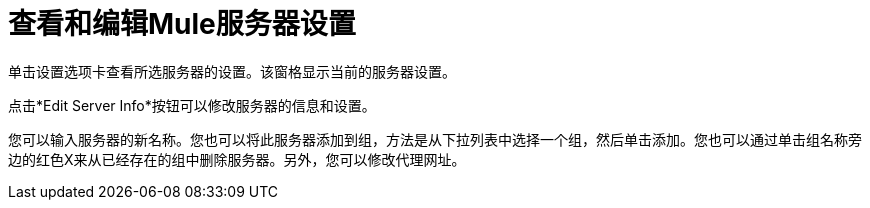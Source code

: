 = 查看和编辑Mule服务器设置

//删除了损坏的图像参考。克里斯7/2/2017。

单击设置选项卡查看所选服务器的设置。该窗格显示当前的服务器设置。

点击*Edit Server Info*按钮可以修改服务器的信息和设置。

您可以输入服务器的新名称。您也可以将此服务器添加到组，方法是从下拉列表中选择一个组，然后单击添加。您也可以通过单击组名称旁边的红色X来从已经存在的组中删除服务器。另外，您可以修改代理网址。
